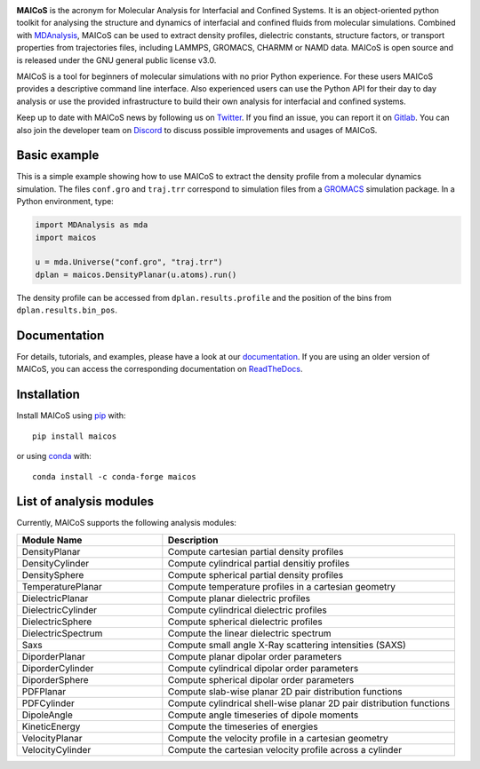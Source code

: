 .. image:: https://gitlab.com/maicos-devel/maicos/-/raw/main/docs/static/logo_MAICOS_small.png
   :align: left
   :alt: MAICoS

.. inclusion-readme-intro-start

**MAICoS** is the acronym for Molecular Analysis for Interfacial and Confined Systems.
It is an object-oriented python toolkit for analysing the structure and dynamics of
interfacial and confined fluids from molecular simulations. Combined with MDAnalysis_,
MAICoS can be used to extract density profiles, dielectric constants, structure factors,
or transport properties from trajectories files, including LAMMPS, GROMACS, CHARMM or
NAMD data. MAICoS is open source and is released under the GNU general public license
v3.0.

MAICoS is a tool for beginners of molecular simulations with no prior Python experience.
For these users MAICoS provides a descriptive command line interface. Also experienced
users can use the Python API for their day to day analysis or use the provided
infrastructure to build their own analysis for interfacial and confined systems.

Keep up to date with MAICoS news by following us on Twitter_. If you find an issue, you
can report it on Gitlab_. You can also join the developer team on Discord_ to discuss
possible improvements and usages of MAICoS.

.. _`MDAnalysis`: https://www.mdanalysis.org
.. _`Twitter`: https://twitter.com/maicos_analysis
.. _`Gitlab`: https://gitlab.com/maicos-devel/maicos
.. _`Discord`: https://discord.gg/mnrEQWVAed

.. inclusion-readme-intro-end

Basic example
=============

This is a simple example showing how to use MAICoS to extract the density profile from a
molecular dynamics simulation. The files ``conf.gro`` and ``traj.trr`` correspond to
simulation files from a GROMACS_ simulation package. In a Python environment, type:

.. code-block:: python

    import MDAnalysis as mda
    import maicos

    u = mda.Universe("conf.gro", "traj.trr")
    dplan = maicos.DensityPlanar(u.atoms).run()

The density profile can be accessed from ``dplan.results.profile`` and the position of
the bins from ``dplan.results.bin_pos``.

.. _`GROMACS` : https://www.gromacs.org/

Documentation
=============

For details, tutorials, and examples, please have a look at our documentation_. If you
are using an older version of MAICoS, you can access the corresponding documentation on
ReadTheDocs_.

.. _`documentation`: https://maicos-devel.gitlab.io/maicos/index.html
.. _`ReadTheDocs` : https://readthedocs.org/projects/maicos/

.. inclusion-readme-installation-start

Installation
============

Install MAICoS using `pip`_ with::

    pip install maicos

or using conda_ with::

    conda install -c conda-forge maicos

.. _`pip`: https://pip.pypa.io
.. _`conda`: https://www.anaconda.com

.. inclusion-readme-installation-end

List of analysis modules
========================

.. inclusion-marker-modules-start

Currently, MAICoS supports the following analysis modules:

.. list-table::
   :widths: 25 50
   :header-rows: 1

   * - Module Name
     - Description

   * - DensityPlanar
     - Compute cartesian partial density profiles
   * - DensityCylinder
     - Compute cylindrical partial densitiy profiles
   * - DensitySphere
     - Compute spherical partial density profiles
   * - TemperaturePlanar
     - Compute temperature profiles in a cartesian geometry
   * - DielectricPlanar
     - Compute planar dielectric profiles
   * - DielectricCylinder
     - Compute cylindrical dielectric profiles
   * - DielectricSphere
     - Compute spherical dielectric profiles
   * - DielectricSpectrum
     - Compute the linear dielectric spectrum
   * - Saxs
     - Compute small angle X-Ray scattering intensities (SAXS)
   * - DiporderPlanar
     - Compute planar dipolar order parameters
   * - DiporderCylinder
     - Compute cylindrical dipolar order parameters
   * - DiporderSphere
     - Compute spherical dipolar order parameters
   * - PDFPlanar
     - Compute slab-wise planar 2D pair distribution functions
   * - PDFCylinder
     - Compute cylindrical shell-wise planar 2D pair distribution functions
   * - DipoleAngle
     - Compute angle timeseries of dipole moments
   * - KineticEnergy
     - Compute the timeseries of energies
   * - VelocityPlanar
     - Compute the velocity profile in a cartesian geometry
   * - VelocityCylinder
     - Compute the cartesian velocity profile across a cylinder

.. inclusion-marker-modules-end
